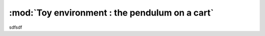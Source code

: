 .. _toy_env_pendulum:

:mod:`Toy environment : the pendulum on a cart`
=========================


sdfsdf
